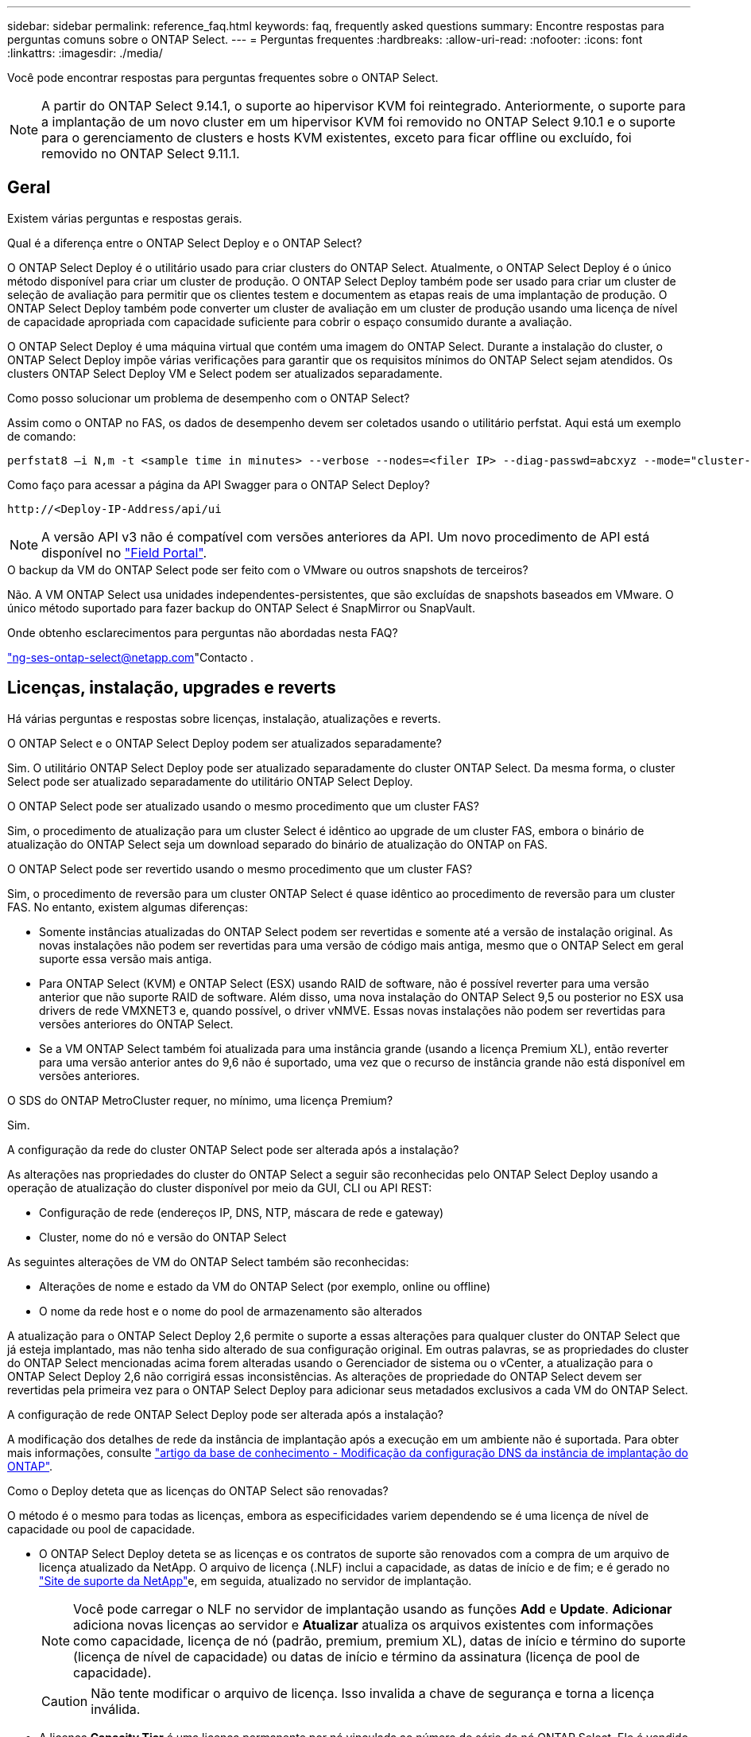 ---
sidebar: sidebar 
permalink: reference_faq.html 
keywords: faq, frequently asked questions 
summary: Encontre respostas para perguntas comuns sobre o ONTAP Select. 
---
= Perguntas frequentes
:hardbreaks:
:allow-uri-read: 
:nofooter: 
:icons: font
:linkattrs: 
:imagesdir: ./media/


[role="lead"]
Você pode encontrar respostas para perguntas frequentes sobre o ONTAP Select.

[NOTE]
====
A partir do ONTAP Select 9.14.1, o suporte ao hipervisor KVM foi reintegrado. Anteriormente, o suporte para a implantação de um novo cluster em um hipervisor KVM foi removido no ONTAP Select 9.10.1 e o suporte para o gerenciamento de clusters e hosts KVM existentes, exceto para ficar offline ou excluído, foi removido no ONTAP Select 9.11.1.

====


== Geral

Existem várias perguntas e respostas gerais.

.Qual é a diferença entre o ONTAP Select Deploy e o ONTAP Select?
O ONTAP Select Deploy é o utilitário usado para criar clusters do ONTAP Select. Atualmente, o ONTAP Select Deploy é o único método disponível para criar um cluster de produção. O ONTAP Select Deploy também pode ser usado para criar um cluster de seleção de avaliação para permitir que os clientes testem e documentem as etapas reais de uma implantação de produção. O ONTAP Select Deploy também pode converter um cluster de avaliação em um cluster de produção usando uma licença de nível de capacidade apropriada com capacidade suficiente para cobrir o espaço consumido durante a avaliação.

O ONTAP Select Deploy é uma máquina virtual que contém uma imagem do ONTAP Select. Durante a instalação do cluster, o ONTAP Select Deploy impõe várias verificações para garantir que os requisitos mínimos do ONTAP Select sejam atendidos. Os clusters ONTAP Select Deploy VM e Select podem ser atualizados separadamente.

.Como posso solucionar um problema de desempenho com o ONTAP Select?
Assim como o ONTAP no FAS, os dados de desempenho devem ser coletados usando o utilitário perfstat. Aqui está um exemplo de comando:

[listing]
----
perfstat8 –i N,m -t <sample time in minutes> --verbose --nodes=<filer IP> --diag-passwd=abcxyz --mode="cluster-mode" > <name of output file>
----
.Como faço para acessar a página da API Swagger para o ONTAP Select Deploy?
[listing]
----
http://<Deploy-IP-Address/api/ui
----

NOTE: A versão API v3 não é compatível com versões anteriores da API. Um novo procedimento de API está disponível no https://library.netapp.com/ecm/ecm_download_file/ECMLP2845694["Field Portal"^].

.O backup da VM do ONTAP Select pode ser feito com o VMware ou outros snapshots de terceiros?
Não. A VM ONTAP Select usa unidades independentes-persistentes, que são excluídas de snapshots baseados em VMware. O único método suportado para fazer backup do ONTAP Select é SnapMirror ou SnapVault.

.Onde obtenho esclarecimentos para perguntas não abordadas nesta FAQ?
link:mailto:ng-ses-ontap-select@netapp.com["ng-ses-ontap-select@netapp.com"]Contacto .



== Licenças, instalação, upgrades e reverts

Há várias perguntas e respostas sobre licenças, instalação, atualizações e reverts.

.O ONTAP Select e o ONTAP Select Deploy podem ser atualizados separadamente?
Sim. O utilitário ONTAP Select Deploy pode ser atualizado separadamente do cluster ONTAP Select. Da mesma forma, o cluster Select pode ser atualizado separadamente do utilitário ONTAP Select Deploy.

.O ONTAP Select pode ser atualizado usando o mesmo procedimento que um cluster FAS?
Sim, o procedimento de atualização para um cluster Select é idêntico ao upgrade de um cluster FAS, embora o binário de atualização do ONTAP Select seja um download separado do binário de atualização do ONTAP on FAS.

.O ONTAP Select pode ser revertido usando o mesmo procedimento que um cluster FAS?
Sim, o procedimento de reversão para um cluster ONTAP Select é quase idêntico ao procedimento de reversão para um cluster FAS. No entanto, existem algumas diferenças:

* Somente instâncias atualizadas do ONTAP Select podem ser revertidas e somente até a versão de instalação original. As novas instalações não podem ser revertidas para uma versão de código mais antiga, mesmo que o ONTAP Select em geral suporte essa versão mais antiga.
* Para ONTAP Select (KVM) e ONTAP Select (ESX) usando RAID de software, não é possível reverter para uma versão anterior que não suporte RAID de software. Além disso, uma nova instalação do ONTAP Select 9,5 ou posterior no ESX usa drivers de rede VMXNET3 e, quando possível, o driver vNMVE. Essas novas instalações não podem ser revertidas para versões anteriores do ONTAP Select.
* Se a VM ONTAP Select também foi atualizada para uma instância grande (usando a licença Premium XL), então reverter para uma versão anterior antes do 9,6 não é suportado, uma vez que o recurso de instância grande não está disponível em versões anteriores.


.O SDS do ONTAP MetroCluster requer, no mínimo, uma licença Premium?
Sim.

.A configuração da rede do cluster ONTAP Select pode ser alterada após a instalação?
As alterações nas propriedades do cluster do ONTAP Select a seguir são reconhecidas pelo ONTAP Select Deploy usando a operação de atualização do cluster disponível por meio da GUI, CLI ou API REST:

* Configuração de rede (endereços IP, DNS, NTP, máscara de rede e gateway)
* Cluster, nome do nó e versão do ONTAP Select


As seguintes alterações de VM do ONTAP Select também são reconhecidas:

* Alterações de nome e estado da VM do ONTAP Select (por exemplo, online ou offline)
* O nome da rede host e o nome do pool de armazenamento são alterados


A atualização para o ONTAP Select Deploy 2,6 permite o suporte a essas alterações para qualquer cluster do ONTAP Select que já esteja implantado, mas não tenha sido alterado de sua configuração original. Em outras palavras, se as propriedades do cluster do ONTAP Select mencionadas acima forem alteradas usando o Gerenciador de sistema ou o vCenter, a atualização para o ONTAP Select Deploy 2,6 não corrigirá essas inconsistências. As alterações de propriedade do ONTAP Select devem ser revertidas pela primeira vez para o ONTAP Select Deploy para adicionar seus metadados exclusivos a cada VM do ONTAP Select.

.A configuração de rede ONTAP Select Deploy pode ser alterada após a instalação?
A modificação dos detalhes de rede da instância de implantação após a execução em um ambiente não é suportada. Para obter mais informações, consulte link:https://kb.netapp.com/onprem/ontap/ONTAP_Select/Modifying_DNS_configuration_of_ONTAP_Deploy_instance["artigo da base de conhecimento - Modificação da configuração DNS da instância de implantação do ONTAP"^].

.Como o Deploy deteta que as licenças do ONTAP Select são renovadas?
O método é o mesmo para todas as licenças, embora as especificidades variem dependendo se é uma licença de nível de capacidade ou pool de capacidade.

* O ONTAP Select Deploy deteta se as licenças e os contratos de suporte são renovados com a compra de um arquivo de licença atualizado da NetApp. O arquivo de licença (.NLF) inclui a capacidade, as datas de início e de fim; e é gerado no link:https://mysupport.netapp.com/site/["Site de suporte da NetApp"^]e, em seguida, atualizado no servidor de implantação.
+

NOTE: Você pode carregar o NLF no servidor de implantação usando as funções *Add* e *Update*. *Adicionar* adiciona novas licenças ao servidor e *Atualizar* atualiza os arquivos existentes com informações como capacidade, licença de nó (padrão, premium, premium XL), datas de início e término do suporte (licença de nível de capacidade) ou datas de início e término da assinatura (licença de pool de capacidade).

+

CAUTION: Não tente modificar o arquivo de licença. Isso invalida a chave de segurança e torna a licença inválida.

* A licença *Capacity Tier* é uma licença permanente por nó vinculada ao número de série do nó ONTAP Select. Ele é vendido com um contrato de suporte separado. Embora a licença seja permanente, o contrato de suporte deve ser renovado para acessar os upgrades do ONTAP Select e receber assistência do suporte técnico da NetApp. Um contrato de suporte atual também é necessário para alterar parâmetros de licença, como capacidade ou tamanho do nó.
+
A compra de uma atualização de licença do nível de capacidade, alteração de parâmetro ou renovação de contrato de suporte requer o número de série do nó como parte do pedido. Os números de série do nó da camada de capacidade têm nove dígitos e começam com o número '32'.

+
Quando a compra estiver concluída e o arquivo de licença gerado, ele será carregado para o servidor de implantação usando a função *Update*.

* Uma licença de pool de capacidade* é uma assinatura para o direito de usar um pool específico de capacidade e tamanho de nó (XL padrão, premium, premium) para implantar um ou mais clusters. A assinatura inclui o direito de usar uma licença e suporte para um período especificado. O direito de usar uma licença e o contrato de suporte especificaram datas de início e término.


.Como o Deploy deteta se os nós têm licenças renovadas ou contrato de suporte?
Comprar, gerar e carregar um arquivo de licença atualizado é como o Deploy deteta licenças renovadas e contratos de suporte.

Se a data de término do contrato de suporte de nível de capacidade tiver passado, o nó poderá continuar em execução, mas você não poderá baixar e instalar atualizações do ONTAP, ou ligue para o suporte técnico da NetApp para obter assistência sem primeiro atualizar o contrato de suporte.

Se uma assinatura do pool de capacidade expirar, o sistema avisará você primeiro, mas após 30 dias, se o sistema desligar, ele não será reinicializado até que uma assinatura atualizada seja instalada no servidor de implantação.



== Armazenamento

Há várias perguntas e respostas que lidam com o armazenamento.

.Uma única instância do ONTAP Select pode implantar clusters no ESX e no KVM?
Sim. O ONTAP Select Deploy pode ser instalado no KVM ou no ESX, e ambas as instalações podem criar clusters do ONTAP Select em qualquer hipervisor.

.O vCenter é necessário para o ONTAP Select no ESX?
Se os hosts ESX estiverem devidamente licenciados, não haverá necessidade de os hosts ESX serem gerenciados por um vCenter Server. No entanto, se os hosts forem gerenciados por um servidor vCenter, você deverá configurar o ONTAP Select Deploy para usar esse vCenter Server. Em outras palavras, você não pode configurar os hosts ESX como autônomos no ONTAP Select Deploy se eles estiverem sendo gerenciados ativamente por um vCenter Server. Observe que a VM ONTAP Select Deploy depende do vCenter para rastrear todas as migrações de VM do ONTAP Select entre hosts ESXi devido a um evento vMotion ou VMware HA.

.O que é RAID de software?
O ONTAP Select pode usar servidores sem um controlador RAID de hardware. Neste caso, a funcionalidade RAID é implementada no software. Ao usar RAID de software, as unidades SSD e NVMe são compatíveis. Os discos de inicialização e núcleo do ONTAP Select ainda devem residir dentro de uma partição virtualizada (pool de armazenamento ou datastore). O ONTAP Select usa RD2 (particionamento de dados-raiz) para particionar os SSDs. Portanto, a partição raiz do ONTAP Select reside nos mesmos fusos físicos que são usados para os agregados de dados. No entanto, o agregado raiz e os discos virtualizados de inicialização e núcleo não contam com a licença de capacidade.

Todos os métodos RAID disponíveis no AFF/FAS também estão disponíveis para o ONTAP Select. Isso inclui RAID 4, RAID DP e RAID-TEC. O número mínimo de SSDs varia dependendo do tipo de configuração RAID escolhida. As melhores práticas exigem a presença de pelo menos um sobressalente. Os discos sobressalente e de paridade não contam para a licença de capacidade.

.Como o RAID do software é diferente de uma configuração RAID de hardware?
RAID de software é uma camada na pilha de software ONTAP. O RAID de software fornece mais controle administrativo porque as unidades físicas são particionadas e estão disponíveis como discos brutos na VM do ONTAP Select. Considerando que, com RAID de hardware, um único LUN grande geralmente está disponível que pode ser esculpido para criar VMDISKs vistos dentro do ONTAP Select. O RAID de software está disponível como opção e pode ser usado em vez de RAID de hardware.

Alguns dos requisitos para RAID de software são os seguintes:

* Compatível com ESX e KVM
+
** A partir do ONTAP Select 9.14.1, o suporte ao hipervisor KVM foi reintegrado. Anteriormente, o suporte ao hypervisor KVM foi removido no ONTAP Select 9.10.1.


* Tamanho dos discos físicos suportados: 200GB – 32TB
* Apenas suportado nas configurações DO DAS
* Compatível com SSDs ou NVMe
* Requer uma licença Premium ou Premium XL ONTAP Select
* O controlador RAID de hardware deve estar ausente ou desativado ou deve funcionar no modo HBA SAS
* Um pool de armazenamento LVM ou datastore baseado em um LUN dedicado deve ser usado para discos do sistema: Despejo de núcleo, boot/NVRAM e Mediator.


.O ONTAP Select para KVM oferece suporte a vários vínculos de NIC?
Ao instalar no KVM, você deve usar uma única ligação e uma única ponte. Um host com duas ou quatro portas físicas deve ter todas as portas na mesma ligação.

.Como o ONTAP Select relata ou alerta para um disco físico com falha ou uma NIC no host do hipervisor? O ONTAP Select recupera essas informações do hypervisor ou o monitoramento deve ser definido no nível do hypervisor?
Ao usar um controlador RAID de hardware, o ONTAP Select não tem conhecimento dos problemas subjacentes do servidor. Se o servidor estiver configurado de acordo com nossas melhores práticas, uma certa quantidade de redundância deve existir. Recomendamos o RAID 5/6 para sobreviver a falhas de unidade. Para configurações de RAID de software, o ONTAP é responsável por emitir alertas sobre falha de disco e, se houver uma unidade sobressalente, inicie a recriação da unidade.

Você deve usar um mínimo de duas NICs físicas para evitar um único ponto de falha na camada de rede. A NetApp recomenda que os grupos de dados, Gerenciamento e portas internas tenham agrupamento e ligação de NIC configurados com dois ou mais uplinks no grupo ou vínculo. Essa configuração garante que, se houver alguma falha de uplink, o switch virtual mova o tráfego do uplink com falha para um uplink saudável no grupo NIC. Para obter detalhes sobre a configuração de rede recomendada, link:reference_plan_best_practices.html#networking["Resumo das melhores práticas: Redes"]consulte .

Todos os outros erros são tratados pelo ONTAP HA no caso de um cluster de dois nós ou quatro nós. Se o servidor do hypervisor precisar ser substituído e o cluster do ONTAP Select precisar ser reconstituído com um novo servidor, entre em Contato com o suporte técnico da NetApp.

.Qual é o tamanho máximo do armazenamento de dados que o ONTAP Select suporta?
Todas as configurações, incluindo VSAN, são compatíveis com 400TB TB de storage por nó ONTAP Select.

Ao instalar em armazenamentos de dados maiores que o tamanho máximo suportado, você deve usar o Capacity Cap durante a configuração do produto.

.Como posso aumentar a capacidade de um nó ONTAP Select?
O ONTAP Select Deploy contém um fluxo de trabalho de adição de storage que suporta a operação de expansão de capacidade em um nó ONTAP Select. Você pode expandir o armazenamento sob gerenciamento usando espaço do mesmo datastore (se algum espaço ainda estiver disponível) ou adicionar espaço a partir de um datastore separado. A mistura de armazenamentos de dados locais e armazenamentos de dados remotos no mesmo agregado não é suportada.

O Storage Add também suporta software RAID. No entanto, no caso de RAID de software, unidades físicas adicionais devem ser adicionadas à VM ONTAP Select. Nesse caso, a adição de storage é semelhante ao gerenciamento de um array FAS ou AFF. Os tamanhos e tamanhos de unidades do grupo RAID devem ser considerados ao adicionar armazenamento a um nó ONTAP Select usando RAID de software.

.O ONTAP Select é compatível com VSAN ou armazenamentos de dados do tipo array externo?
O ONTAP Select Deploy e o ONTAP Select para ESX suportam a configuração de um cluster de nó único ONTAP Select usando um VSAN ou um tipo de array externo de datastore para seu pool de armazenamento.

O ONTAP Select Deploy e o ONTAP Select for KVM suportam a configuração de um cluster de nó único ONTAP Select usando um tipo de pool de storage lógico compartilhado em arrays externos. Os pools de storage podem ser baseados em iSCSI ou FC/FCoE. Outros tipos de pools de armazenamento não são suportados.

Os clusters de HA Multinode em storage compartilhado são compatíveis.

.O ONTAP Select é compatível com clusters de vários nós no VSAN ou outro storage externo compartilhado, incluindo algumas stacks de HCI?
Os clusters Multinode que usam armazenamento externo (vNAS multinode) são compatíveis tanto para ESX quanto para KVM. A combinação de hipervisores no mesmo cluster não é suportada. Uma arquitetura de HA no storage compartilhado ainda implica que cada nó em um par de HA tenha uma cópia espelhada dos dados de seus parceiros. No entanto, um cluster com vários nós traz os benefícios da operação sem interrupções da ONTAP em vez de um cluster de nó único que depende do VMware HA ou KVM Live Motion.

Embora o ONTAP Select Deploy adicione suporte a várias VMs ONTAP Select no mesmo host, isso não permite que essas instâncias façam parte do mesmo cluster ONTAP Select durante a criação do cluster. Para ambientes ESX, a NetApp recomenda a criação de regras de anti-afinidade de VM para que o VMware HA não tente migrar várias VMs ONTAP Select do mesmo cluster ONTAP Select para um único host ESX. Além disso, se o ONTAP Select Deploy detetar que um vMotion administrativo (iniciado pelo usuário) ou migração ao vivo de uma VM ONTAP Select resultou em uma violação de nossas práticas recomendadas, como dois nós de ONTAP Select que acabam no mesmo host físico, o ONTAP Select Deploy publica um alerta na GUI de implantação e no log. A única maneira que o ONTAP Select Deploy toma conhecimento da localização da VM do ONTAP Select é como resultado de uma operação de atualização de cluster, que é uma operação manual que o administrador do ONTAP Select Deploy deve iniciar. Não há nenhuma funcionalidade no ONTAP Select Deploy que permita o monitoramento proativo e o alerta só é visível por meio da GUI ou log de implantação. Em outras palavras, esse alerta não pode ser encaminhado para uma infraestrutura de monitoramento centralizada.

.O ONTAP Select oferece suporte ao NSX VXLAN da VMware?
Os grupos de portas NSX-V VXLAN são suportados. Para HA multinode, incluindo SDS ONTAP MetroCluster, certifique-se de configurar a MTU da rede interna para estar entre 7500 e 8900 (em vez de 9000) para acomodar a sobrecarga VXLAN. A MTU da rede interna pode ser configurada com o ONTAP Select Deploy durante a implantação do cluster.

.O ONTAP Select é compatível com a migração KVM ao vivo?
As VMs ONTAP Select executadas em pools de storage de arrays externos suportam migrações virsh ao vivo.

.Preciso do ONTAP Select Premium para VSAN AF?
Não, todas as versões são suportadas independentemente de as configurações de matriz externa ou VSAN serem all flash.

.Quais configurações VSAN FTT/FTM são suportadas?
A Select VM herda a política de armazenamento de dados VSAN e não há restrições nas configurações FTT/FTM. No entanto, observe que, dependendo das configurações FTT/FTM, o tamanho da VM do ONTAP Select pode ser significativamente maior do que a capacidade configurada durante sua configuração. O ONTAP Select usa VMDKs espessos e zerados que são criados durante a configuração. Para evitar afetar outras VMs usando o mesmo datastore compartilhado, é importante fornecer capacidade livre suficiente no datastore para acomodar o tamanho verdadeiro da VM Select como derivado das configurações Select Capacity e FTT/FTM.

.Vários nós do ONTAP Select podem ser executados no mesmo host se fizerem parte de clusters Select diferentes?
É possível configurar vários nós ONTAP Select no mesmo host apenas para configurações vNAS, desde que esses nós não façam parte do mesmo cluster ONTAP Select. Isso não é compatível com configurações DO DAS porque vários nós do ONTAP Select no mesmo host físico competiriam pelo acesso ao controlador RAID.

.Você pode ter um host com uma única ONTAP Select de execução de porta 10GE e está disponível para ESX e KVM?
Você pode usar uma única porta 10GE para se conetar à rede externa. No entanto, a NetApp recomenda que você use isso apenas em ambientes de fator forma pequeno restritos. Isso é compatível com ESX e KVM.

.Quais processos adicionais você precisa executar para fazer uma migração ao vivo no KVM?
Você deve instalar e executar componentes CLVM e pacemaker (PCs) de código aberto em cada host que participa da migração ao vivo. Isso é necessário para acessar os mesmos grupos de volume em cada host.



== VCenter

Há várias perguntas e respostas que lidam com o VMware vCenter.

.Como o ONTAP Select Deploy se comunica com o vCenter e quais portas de firewall devem ser abertas?
O ONTAP Select Deploy usa a API VMware VIX para se comunicar com o vCenter e/ou o host ESX. A documentação da VMware afirma que a conexão inicial com um vCenter Server ou um host ESX é feita usando HTTPS/SOAP na porta TCP 443. Esta é a porta para HTTP seguro sobre TLS/SSL. Em segundo lugar, uma conexão com o host ESX é aberta em um soquete na porta TCP 902. Os dados que passam por essa conexão são criptografados com SSL. Além disso, o ONTAP Select Deploy emite um `PING` comando para verificar se há um host ESX respondendo no endereço IP especificado.

O ONTAP Select Deploy também deve ser capaz de se comunicar com o nó ONTAP Select e os endereços IP de gerenciamento de cluster da seguinte forma:

* Ping
* SSH (porta 22)
* SSL (porta 443)


Para clusters de dois nós, o ONTAP Select Deploy hospeda as caixas de correio do cluster. Cada nó do ONTAP Select deve ser capaz de alcançar a implantação do ONTAP Select por meio do iSCSI (porta 3260).

Para clusters multinode, a rede interna deve estar totalmente aberta (sem NAT ou firewalls).

.Quais direitos do vCenter o ONTAP Select implantar precisam para criar clusters do ONTAP Select?
A lista de direitos do vCenter necessários está disponível aqui: link:reference_plan_ots_vcenter.html["Servidor VMware vCenter"].



== HA e clusters

Há várias perguntas e respostas sobre pares de HA e clusters.

.Qual é a diferença entre um cluster de quatro nós, seis nós ou oito nós e um cluster ONTAP Select de dois nós?
Ao contrário dos clusters de quatro nós, seis nós e oito nós nos quais a VM ONTAP Select Deploy é usada principalmente para criar o cluster, um cluster de dois nós depende continuamente da VM ONTAP Select Deploy para quorum de HA. Se a VM ONTAP Select Deploy não estiver disponível, os serviços de failover serão desativados.

.O que é o MetroCluster SDS?
O MetroCluster SDS é uma opção de replicação síncrona de baixo custo que se enquadra na categoria de soluções MetroCluster Business Continuity da NetApp. Está disponível apenas com o ONTAP Select, diferentemente do NetApp MetroCluster , que está disponível com FAS Hybrid Flash, AFF e NetApp Private Storage for Cloud.

.Como a SDS do MetroCluster é diferente da NetApp MetroCluster?
O SDS do MetroCluster fornece uma solução de replicação síncrona e se enquadra nas soluções da NetApp MetroCluster. No entanto, as principais diferenças estão nas distâncias suportadas (cerca de 10km m versus 300km m) e no tipo de conetividade (apenas redes IP são suportadas em vez de FC e IP).

.Qual é a diferença entre um cluster de ONTAP Select de dois nós e um ONTAP MetroCluster SDS de dois nós?
O cluster de dois nós é definido como um cluster para o qual ambos os nós estão no mesmo data center dentro de 300m do outro. Em geral, ambos os nós têm uplinks para o mesmo switch de rede ou conjunto de switches de rede conetados por um Inter-Switch Link.

O SDS de dois nós do MetroCluster é definido como um cluster cujos nós são fisicamente separados (salas diferentes, edifícios diferentes ou centros de dados diferentes) e as conexões de uplink de cada nó são conetadas a switches de rede separados. Embora o MetroCluster SDS não exija hardware dedicado, o ambiente deve suportar um conjunto de requisitos mínimos em termos de latência (5ms RTT e 5ms jitter para um total máximo de 10msm) e distância física (10kmm).

O MetroCluster SDS é um recurso premium e requer a licença Premium ou Premium XL. Uma licença Premium suporta a criação de VMs pequenas e médias, bem como de suportes HDD e SSD. Todas essas configurações são suportadas.

.O SDS do ONTAP MetroCluster requer storage local (DAS)?
O ONTAP MetroCluster SDS é compatível com todos os tipos de configurações de storage (DAS e vNAS).

.O ONTAP MetroCluster SDS é compatível com RAID de software?
Sim, o RAID de software é suportado com Mídia SSD no KVM e no ESX.

.O ONTAP MetroCluster SDS é compatível com SSDs e Mídias giratórias?
Sim, embora seja necessária uma licença Premium, essa licença oferece suporte a VMs pequenas e médias, bem como SSDs e Mídia giratória.

.O ONTAP MetroCluster SDS é compatível com clusters de quatro nós e maiores?
Não, apenas clusters de dois nós com um Mediador podem ser configurados como MetroCluster SDS.

.Quais são os requisitos para o ONTAP MetroCluster SDS?
Os requisitos são os seguintes:

* Três data centers (um para o ONTAP Select Deploy Mediator e um para cada nó).
* 5ms RTT e 5ms jitter para um total máximo de 10msm e distância física máxima de 10kmm entre os nós ONTAP Select.
* RTT de 125ms Gbps e uma largura de banda mínima de 5Mbps Gbps entre o Mediador de implantação do ONTAP Select e cada nó ONTAP Select.
* Uma licença Premium ou Premium XL.


.O ONTAP Select oferece suporte ao vMotion ou ao VMware HA?
As VMs ONTAP Select executadas em datastores VSAN ou armazenamentos de dados de array externo (em outras palavras, implantações vNAS) suportam a funcionalidade vMotion, DRS e VMware HA.

.O ONTAP Select é compatível com o Storage vMotion?
O Storage vMotion é compatível com todas as configurações, incluindo clusters de ONTAP Select de nó único e com vários nós e a VM ONTAP Select Deploy. O Storage vMotion pode ser usado para migrar o ONTAP Select ou a VM de implantação do ONTAP Select entre diferentes versões do VMFS (VMFS 5 para VMFS 6, por exemplo), mas não está restrito a esse caso de uso. A prática recomendada é desligar a VM antes de iniciar uma operação Storage vMotion. O ONTAP Select Deploy deve emitir a seguinte operação após a conclusão da operação de storage vMotion:

[listing]
----
cluster refresh
----
Observe que uma operação de armazenamento vMotion entre diferentes tipos de datastores não é suportada. Em outras palavras, as operações de storage vMotion entre datastores do tipo NFS e datastores VMFS não são suportadas. Em geral, as operações de storage vMotion entre datastores externos e DAS datastores não são suportadas.

.O tráfego de HA entre nós do ONTAP Select pode ser executado em um vSwitch diferente e/ou portas físicas segregadas e/ou usando cabos IP ponto a ponto entre hosts ESX?
Essas configurações não são suportadas. O ONTAP Select não tem visibilidade sobre o status dos uplinks de rede física que transportam tráfego de cliente. Portanto, o ONTAP Select depende do heartbeat de HA para garantir que a VM esteja acessível aos clientes e ao mesmo tempo a seus pares. Quando ocorre uma perda de conetividade física, a perda do heartbeat de HA resulta em um failover automático para o outro nó, que é o comportamento desejado.

Segregar o tráfego de HA em uma infra-estrutura física separada pode fazer com que uma VM Select possa se comunicar com seu par, mas não com seus clientes. Isso impede o processo automático de HA e resulta em indisponibilidade de dados até que um failover manual seja invocado.



== Serviço de mediador

Há várias perguntas e respostas sobre o serviço de mediador.

.O que é o serviço Mediator?
Um cluster de dois nós depende continuamente da VM ONTAP Select Deploy para quorum de HA. Uma VM de implantação do ONTAP Select que participa de uma negociação de quórum de HA de dois nós é rotulada como VM Mediador.

.O serviço Mediator pode ser remoto?
Sim. O ONTAP Select Deploy atua como mediador para um par de HA de dois nós suporta uma latência WAN de até 500ms RTT e requer uma largura de banda mínima de 5Mbps Gbps.

.Que protocolo o serviço Mediator utiliza?
O tráfego do Mediador é iSCSI, tem origem nos endereços IP de gerenciamento de nó ONTAP Select e termina no endereço IP de implantação do ONTAP Select. Observe que você não pode usar o IPv6 para o endereço IP de gerenciamento de nó do ONTAP Select ao usar um cluster de dois nós.

.Posso usar um serviço Mediator para vários clusters de HA de dois nós?
Sim. Cada VM do ONTAP Select Deploy pode servir como um serviço Mediador comum para até 100 clusters ONTAP Select de dois nós.

.O local de serviço do Mediator pode ser alterado após a implantação?
Sim. É possível usar outra VM de implantação do ONTAP Select para hospedar o serviço Mediador.

.O ONTAP Select é compatível com clusters estendidos com (ou sem) o Mediador?
Somente um cluster de dois nós com um Mediator é compatível com um modelo de implantação de HA estendida.
